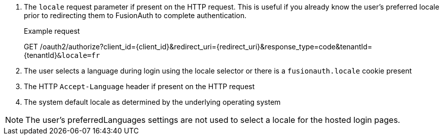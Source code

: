 . The `locale` request parameter if present on the HTTP request. This is useful if you already know the user's preferred locale prior to redirecting them to FusionAuth to complete authentication.

+
[.endpoint]
.Example request
--
[method]#GET# [uri]#/oauth2/authorize?client_id=\{client_id\}&redirect_uri=\{redirect_uri\}&response_type=code&tenantId=\{tenantId\}``&locale=fr``#
--

. The user selects a language during login using the locale selector or there is a `fusionauth.locale` cookie present
. The HTTP `Accept-Language` header if present on the HTTP request
. The system default locale as determined by the underlying operating system

[NOTE]
====
The user's [field]#preferredLanguages# settings are not used to select a locale for the hosted login pages.
====

